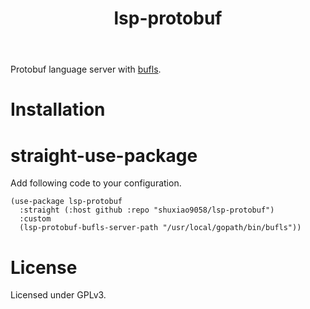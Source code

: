 #+title: lsp-protobuf

Protobuf language server with [[https://github.com/bufbuild/buf-language-server][bufls]].

* Installation

* straight-use-package

Add following code to your configuration.

#+begin_src elisp
(use-package lsp-protobuf 
  :straight (:host github :repo "shuxiao9058/lsp-protobuf") 
  :custom
  (lsp-protobuf-bufls-server-path "/usr/local/gopath/bin/bufls"))
#+end_src

* License

Licensed under GPLv3.